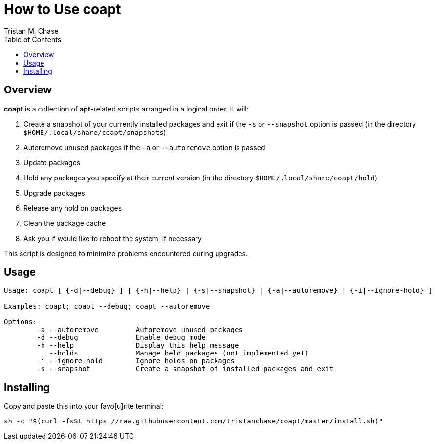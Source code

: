 = How to Use *coapt*
:author: Tristan M. Chase
:toc:

== Overview

*coapt* is a collection of *apt*-related scripts arranged in a logical order.  It will:

. Create a snapshot of your currently installed packages and exit if the `-s` or `--snapshot` option is passed (in the directory `$HOME/.local/share/coapt/snapshots`)
. Autoremove unused packages if the `-a` or `--autoremove` option is passed
. Update packages
. Hold any packages you specify at their current version (in the directory `$HOME/.local/share/coapt/hold`)
. Upgrade packages
. Release any hold on packages
. Clean the package cache
. Ask you if would like to reboot the system, if necessary

This script is designed to minimize problems encountered during upgrades.

== Usage

....
Usage: coapt [ {-d|--debug} ] [ {-h|--help} | {-s|--snapshot} | {-a|--autoremove} | {-i|--ignore-hold} ]

Examples: coapt; coapt --debug; coapt --autoremove

Options:
	-a --autoremove		Autoremove unused packages
	-d --debug		Enable debug mode
	-h --help		Display this help message
	   --holds		Manage held packages (not implemented yet)
	-i --ignore-hold	Ignore holds on packages
	-s --snapshot		Create a snapshot of installed packages and exit
....

== Installing

Copy and paste this into your favo[u]rite terminal:

....
sh -c "$(curl -fsSL https://raw.githubusercontent.com/tristanchase/coapt/master/install.sh)"
....
